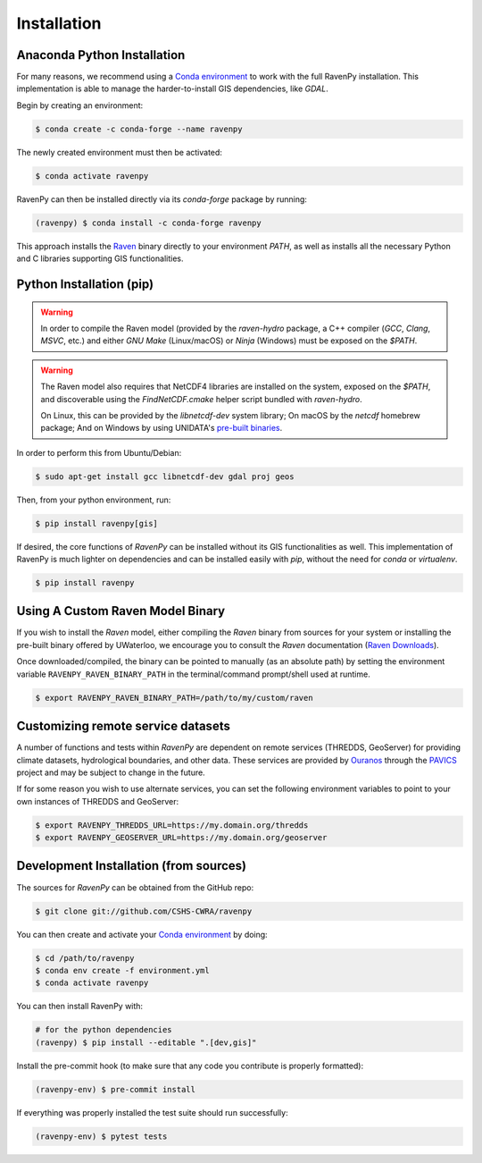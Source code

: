 ============
Installation
============

Anaconda Python Installation
----------------------------

For many reasons, we recommend using a `Conda environment <https://docs.conda.io/projects/conda/en/latest/user-guide/tasks/manage-environments.html>`_ to work with the full RavenPy installation. This implementation is able to manage the harder-to-install GIS dependencies, like `GDAL`.

Begin by creating an environment:

.. code-block:: console

   $ conda create -c conda-forge --name ravenpy

The newly created environment must then be activated:

.. code-block:: console

   $ conda activate ravenpy

RavenPy can then be installed directly via its `conda-forge` package by running:

.. code-block:: console

   (ravenpy) $ conda install -c conda-forge ravenpy

This approach installs the `Raven <http://raven.uwaterloo.ca>`_ binary directly to your environment `PATH`, as well as installs all the necessary Python and C libraries supporting GIS functionalities.

Python Installation (pip)
-------------------------

.. warning::

   In order to compile the Raven model (provided by the `raven-hydro` package, a C++ compiler (`GCC`, `Clang`, `MSVC`, etc.) and either `GNU Make` (Linux/macOS) or `Ninja` (Windows) must be exposed on the `$PATH`.

.. warning::

   The Raven model also requires that NetCDF4 libraries are installed on the system, exposed on the `$PATH`, and discoverable using the `FindNetCDF.cmake` helper script bundled with `raven-hydro`.

   On Linux, this can be provided by the `libnetcdf-dev` system library; On macOS by the `netcdf` homebrew package; And on Windows by using UNIDATA's `pre-built binaries <https://docs.unidata.ucar.edu/netcdf-c/current/winbin.html>`_.

In order to perform this from Ubuntu/Debian:

.. code-block:: console

   $ sudo apt-get install gcc libnetcdf-dev gdal proj geos

Then, from your python environment, run:

.. code-block:: console

   $ pip install ravenpy[gis]

If desired, the core functions of `RavenPy` can be installed without its GIS functionalities as well. This implementation of RavenPy is much lighter on dependencies and can be installed easily with `pip`, without the need for `conda` or `virtualenv`.

.. code-block:: console

   $ pip install ravenpy

Using A Custom Raven Model Binary
---------------------------------

If you wish to install the `Raven` model, either compiling the `Raven` binary from sources for your system or installing the pre-built binary offered by UWaterloo, we encourage you to consult the `Raven` documentation (`Raven Downloads <https://www.civil.uwaterloo.ca/raven/Downloads.html>`_).

Once downloaded/compiled, the binary can be pointed to manually (as an absolute path) by setting the environment variable ``RAVENPY_RAVEN_BINARY_PATH`` in the terminal/command prompt/shell used at runtime.

.. code-block:: console

   $ export RAVENPY_RAVEN_BINARY_PATH=/path/to/my/custom/raven

Customizing remote service datasets
-----------------------------------

A number of functions and tests within `RavenPy` are dependent on remote services (THREDDS, GeoServer) for providing climate datasets, hydrological boundaries, and other data. These services are provided by `Ouranos <https://www.ouranos.ca>`_ through the `PAVICS <https://pavics.ouranos.ca>`_ project and may be subject to change in the future.

If for some reason you wish to use alternate services, you can set the following environment variables to point to your own instances of THREDDS and GeoServer:

.. code-block:: console

   $ export RAVENPY_THREDDS_URL=https://my.domain.org/thredds
   $ export RAVENPY_GEOSERVER_URL=https://my.domain.org/geoserver

Development Installation (from sources)
---------------------------------------

The sources for `RavenPy` can be obtained from the GitHub repo:

.. code-block:: console

    $ git clone git://github.com/CSHS-CWRA/ravenpy

You can then create and activate your `Conda environment
<https://docs.conda.io/projects/conda/en/latest/user-guide/tasks/manage-environments.html>`_
by doing:

.. code-block:: console

   $ cd /path/to/ravenpy
   $ conda env create -f environment.yml
   $ conda activate ravenpy

You can then install RavenPy with:

.. code-block:: console

   # for the python dependencies
   (ravenpy) $ pip install --editable ".[dev,gis]"

Install the pre-commit hook (to make sure that any code you contribute is properly formatted):

.. code-block:: console

   (ravenpy-env) $ pre-commit install

If everything was properly installed the test suite should run successfully:

.. code-block:: console

   (ravenpy-env) $ pytest tests
